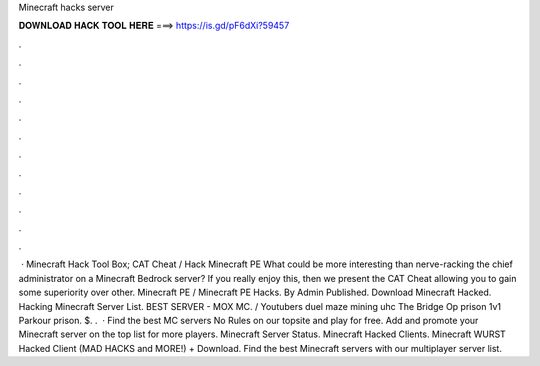 Minecraft hacks server

𝐃𝐎𝐖𝐍𝐋𝐎𝐀𝐃 𝐇𝐀𝐂𝐊 𝐓𝐎𝐎𝐋 𝐇𝐄𝐑𝐄 ===> https://is.gd/pF6dXi?59457

.

.

.

.

.

.

.

.

.

.

.

.

 · Minecraft Hack Tool Box; CAT Cheat / Hack Minecraft PE What could be more interesting than nerve-racking the chief administrator on a Minecraft Bedrock server? If you really enjoy this, then we present the CAT Cheat allowing you to gain some superiority over other. Minecraft PE / Minecraft PE Hacks. By Admin Published. Download Minecraft Hacked. Hacking Minecraft Server List. BEST SERVER - MOX MC.  / Youtubers duel maze mining uhc The Bridge Op prison 1v1 Parkour prison. $. .  · Find the best MC servers No Rules on our topsite and play for free. Add and promote your Minecraft server on the top list for more players. Minecraft Server Status. Minecraft Hacked Clients. Minecraft WURST Hacked Client (MAD HACKS and MORE!) + Download. Find the best Minecraft servers with our multiplayer server list.